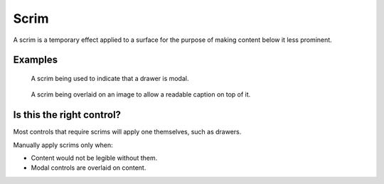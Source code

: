 Scrim
=====

A scrim is a temporary effect applied to a surface for the purpose
of making content below it less prominent.

Examples
--------

.. figure:: /img/drawer-scrim.png
   :alt: A scrim being used to indicate that a drawer is modal.

   A scrim being used to indicate that a drawer is modal.

.. figure:: /img/ImageCaption1.png
   :alt: A scrim being overlaid on an image to allow a readable caption on top of it.

   A scrim being overlaid on an image to allow a readable caption on top of it.

Is this the right control?
--------------------------

Most controls that require scrims will apply one themselves, such as drawers.

Manually apply scrims only when:

-  Content would not be legible without them.
-  Modal controls are overlaid on content.